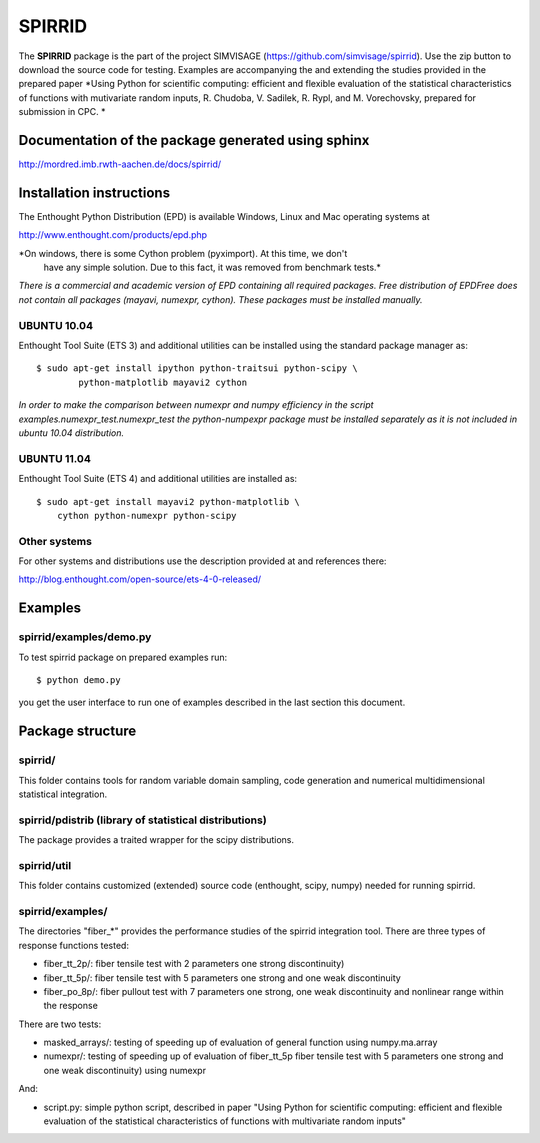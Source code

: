 ========
SPIRRID
========

The **SPIRRID** package is the part of the project SIMVISAGE 
(https://github.com/simvisage/spirrid). Use the zip button 
to download the source code for testing. Examples are accompanying 
the and extending the studies provided in the prepared paper 
*Using Python for scientific computing:
efficient and flexible evaluation of the statistical characteristics of functions with 
mutivariate random inputs, R. Chudoba, V. Sadilek, R. Rypl, and M. Vorechovsky, 
prepared for submission in CPC.
*

Documentation of the package generated using sphinx
===================================================

http://mordred.imb.rwth-aachen.de/docs/spirrid/


Installation instructions 
=========================

The Enthought Python Distribution (EPD) is available Windows, Linux and Mac 
operating systems at

http://www.enthought.com/products/epd.php

*On windows, there is some Cython problem (pyximport). At this time, we don't 
   have any simple solution. Due to this fact, it was removed from benchmark tests.*

*There is a commercial and academic version of EPD containing all required packages.
Free distribution of EPDFree does not contain all packages (mayavi, numexpr, cython).
These packages must be installed manually.*  
 
UBUNTU 10.04
------------

Enthought Tool Suite (ETS 3) and additional utilities can be installed using 
the standard package manager as::

	$ sudo apt-get install ipython python-traitsui python-scipy \
  		python-matplotlib mayavi2 cython
  		
*In order to make the comparison between numexpr and numpy efficiency
in the script examples.numexpr_test.numexpr_test
the python-numpexpr package must be installed separately as it is not
included in ubuntu 10.04 distribution.*

UBUNTU 11.04
------------

Enthought Tool Suite (ETS 4) and additional utilities are installed as::

    $ sudo apt-get install mayavi2 python-matplotlib \
        cython python-numexpr python-scipy

Other systems
-------------

For other systems and distributions use 
the description provided at and references there:

http://blog.enthought.com/open-source/ets-4-0-released/

Examples
========

spirrid/examples/demo.py
------------------------
 
To test spirrid package on prepared examples run::

	$ python demo.py

you get the user interface to run one of examples described in the last
section this document.

Package structure
=================

spirrid/
--------

This folder contains tools for random variable domain sampling, code generation and
numerical multidimensional statistical integration.


spirrid/pdistrib (library of statistical distributions)
--------

The package provides a traited wrapper for the scipy distributions.


spirrid/util
--------

This folder contains customized (extended) source code (enthought, scipy, numpy)
needed for running spirrid.


spirrid/examples/
--------

The directories "fiber_*" provides the performance studies of the spirrid
integration tool. There are three types of response functions
tested:

* fiber_tt_2p/: fiber tensile test with 2 parameters 
  one strong discontinuity) 
* fiber_tt_5p/: fiber tensile test with 5 parameters
  one strong and one weak discontinuity
* fiber_po_8p/: fiber pullout test with 7 parameters
  one strong, one weak discontinuity 
  and nonlinear range within the response

There are two tests:

* masked_arrays/: testing of speeding up of evaluation of general function
  using numpy.ma.array
* numexpr/: testing of speeding up of evaluation of fiber_tt_5p fiber tensile 
  test with 5 parameters one strong and one weak discontinuity) using numexpr

And:

* script.py: simple python script, described in paper "Using Python for scientific
  computing: efficient and flexible evaluation of the statistical
  characteristics of functions with multivariate random inputs"

